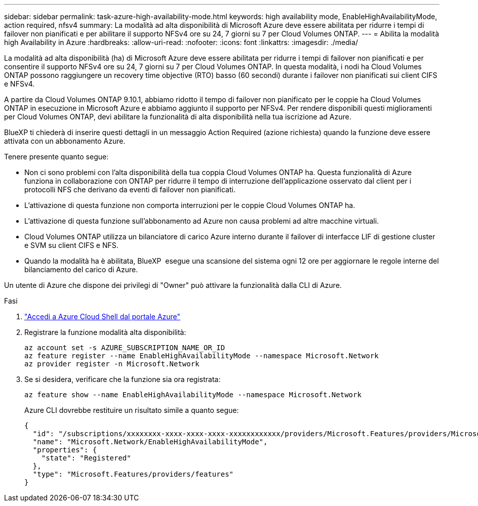 ---
sidebar: sidebar 
permalink: task-azure-high-availability-mode.html 
keywords: high availability mode, EnableHighAvailabilityMode, action required, nfsv4 
summary: La modalità ad alta disponibilità di Microsoft Azure deve essere abilitata per ridurre i tempi di failover non pianificati e per abilitare il supporto NFSv4 ore su 24, 7 giorni su 7 per Cloud Volumes ONTAP. 
---
= Abilita la modalità high Availability in Azure
:hardbreaks:
:allow-uri-read: 
:nofooter: 
:icons: font
:linkattrs: 
:imagesdir: ./media/


[role="lead"]
La modalità ad alta disponibilità (ha) di Microsoft Azure deve essere abilitata per ridurre i tempi di failover non pianificati e per consentire il supporto NFSv4 ore su 24, 7 giorni su 7 per Cloud Volumes ONTAP. In questa modalità, i nodi ha Cloud Volumes ONTAP possono raggiungere un recovery time objective (RTO) basso (60 secondi) durante i failover non pianificati sui client CIFS e NFSv4.

A partire da Cloud Volumes ONTAP 9.10.1, abbiamo ridotto il tempo di failover non pianificato per le coppie ha Cloud Volumes ONTAP in esecuzione in Microsoft Azure e abbiamo aggiunto il supporto per NFSv4. Per rendere disponibili questi miglioramenti per Cloud Volumes ONTAP, devi abilitare la funzionalità di alta disponibilità nella tua iscrizione ad Azure.

BlueXP ti chiederà di inserire questi dettagli in un messaggio Action Required (azione richiesta) quando la funzione deve essere attivata con un abbonamento Azure.

Tenere presente quanto segue:

* Non ci sono problemi con l'alta disponibilità della tua coppia Cloud Volumes ONTAP ha. Questa funzionalità di Azure funziona in collaborazione con ONTAP per ridurre il tempo di interruzione dell'applicazione osservato dal client per i protocolli NFS che derivano da eventi di failover non pianificati.
* L'attivazione di questa funzione non comporta interruzioni per le coppie Cloud Volumes ONTAP ha.
* L'attivazione di questa funzione sull'abbonamento ad Azure non causa problemi ad altre macchine virtuali.
* Cloud Volumes ONTAP utilizza un bilanciatore di carico Azure interno durante il failover di interfacce LIF di gestione cluster e SVM su client CIFS e NFS.
* Quando la modalità ha è abilitata, BlueXP  esegue una scansione del sistema ogni 12 ore per aggiornare le regole interne del bilanciamento del carico di Azure.


Un utente di Azure che dispone dei privilegi di "Owner" può attivare la funzionalità dalla CLI di Azure.

.Fasi
. https://docs.microsoft.com/en-us/azure/cloud-shell/quickstart["Accedi a Azure Cloud Shell dal portale Azure"^]
. Registrare la funzione modalità alta disponibilità:
+
[source, azurecli]
----
az account set -s AZURE_SUBSCRIPTION_NAME_OR_ID
az feature register --name EnableHighAvailabilityMode --namespace Microsoft.Network
az provider register -n Microsoft.Network
----
. Se si desidera, verificare che la funzione sia ora registrata:
+
[source, azurecli]
----
az feature show --name EnableHighAvailabilityMode --namespace Microsoft.Network
----
+
Azure CLI dovrebbe restituire un risultato simile a quanto segue:

+
[listing]
----
{
  "id": "/subscriptions/xxxxxxxx-xxxx-xxxx-xxxx-xxxxxxxxxxxx/providers/Microsoft.Features/providers/Microsoft.Network/features/EnableHighAvailabilityMode",
  "name": "Microsoft.Network/EnableHighAvailabilityMode",
  "properties": {
    "state": "Registered"
  },
  "type": "Microsoft.Features/providers/features"
}
----

